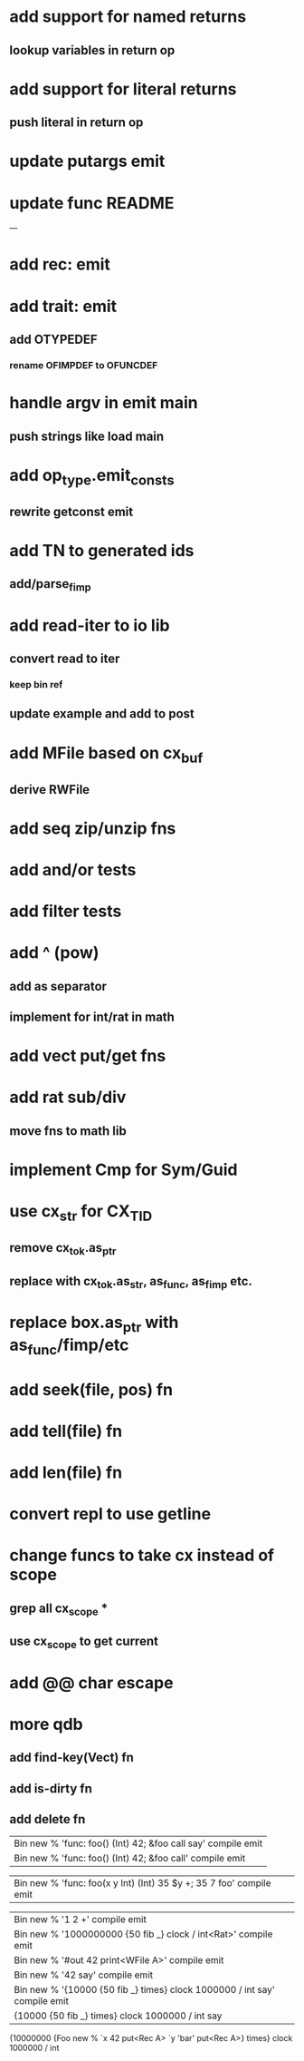 * add support for named returns
** lookup variables in return op
* add support for literal returns
** push literal in return op
* update putargs emit
* update func README
---
* add rec: emit
* add trait: emit
** add OTYPEDEF
*** rename OFIMPDEF to OFUNCDEF
* handle argv in emit main
** push strings like load main
* add op_type.emit_consts
** rewrite getconst emit
* add TN to generated ids
** add/parse_fimp
* add read-iter to io lib
** convert read to iter
*** keep bin ref
** update example and add to post
* add MFile based on cx_buf
** derive RWFile
* add seq zip/unzip fns
* add and/or tests
* add filter tests
* add ^ (pow)
** add as separator
** implement for int/rat in math
* add vect put/get fns
* add rat sub/div
** move fns to math lib
* implement Cmp for Sym/Guid
* use cx_str for CX_TID
** remove cx_tok.as_ptr
** replace with cx_tok.as_str, as_func, as_fimp etc.
* replace box.as_ptr with as_func/fimp/etc
* add seek(file, pos) fn
* add tell(file) fn
* add len(file) fn
* convert repl to use getline
* change funcs to take cx instead of scope
** grep all cx_scope *
** use cx_scope to get current
* add @@ char escape
* more qdb
** add find-key(Vect) fn
** add is-dirty fn
** add delete fn

| Bin new % 'func: foo() (Int) 42; &foo call say' compile emit
| Bin new % 'func: foo() (Int) 42; &foo call' compile emit

| Bin new % 'func: foo(x y Int) (Int) 35 $y +; 35 7 foo' compile emit

| Bin new % '1 2 +' compile emit
| Bin new % '1000000000 {50 fib _} clock / int<Rat>' compile emit
| Bin new % '#out 42 print<WFile A>' compile emit
| Bin new % '42 say' compile emit
| Bin new % '{10000 {50 fib _} times} clock 1000000 / int say' compile emit
| {10000 {50 fib _} times} clock 1000000 / int say

{10000000 {Foo new % `x 42 put<Rec A> `y 'bar' put<Rec A>} times} clock 1000000 / int
